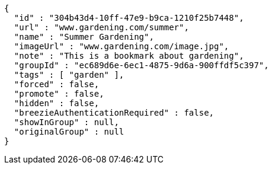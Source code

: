 [source,options="nowrap"]
----
{
  "id" : "304b43d4-10ff-47e9-b9ca-1210f25b7448",
  "url" : "www.gardening.com/summer",
  "name" : "Summer Gardening",
  "imageUrl" : "www.gardening.com/image.jpg",
  "note" : "This is a bookmark about gardening",
  "groupId" : "ec689d6e-6ec1-4875-9d6a-900ffdf5c397",
  "tags" : [ "garden" ],
  "forced" : false,
  "promote" : false,
  "hidden" : false,
  "breezieAuthenticationRequired" : false,
  "showInGroup" : null,
  "originalGroup" : null
}
----